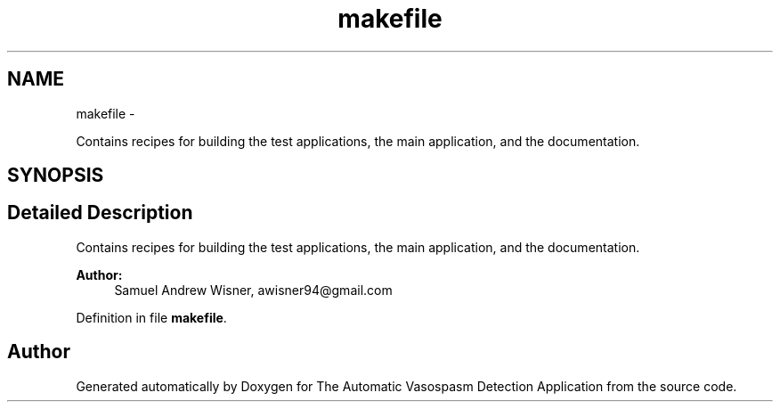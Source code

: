 .TH "makefile" 3 "Wed Apr 20 2016" "The Automatic Vasospasm Detection Application" \" -*- nroff -*-
.ad l
.nh
.SH NAME
makefile \- 
.PP
Contains recipes for building the test applications, the main application, and the documentation\&.  

.SH SYNOPSIS
.br
.PP
.SH "Detailed Description"
.PP 
Contains recipes for building the test applications, the main application, and the documentation\&. 


.PP
\fBAuthor:\fP
.RS 4
Samuel Andrew Wisner, awisner94@gmail.com 
.RE
.PP

.PP
Definition in file \fBmakefile\fP\&.
.SH "Author"
.PP 
Generated automatically by Doxygen for The Automatic Vasospasm Detection Application from the source code\&.
